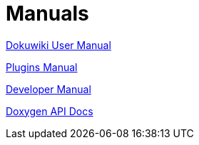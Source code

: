 = Manuals

link:https://opencpn.org/wiki/dokuwiki/doku.php?id=opencpn:manual_basic[Dokuwiki User Manual]

xref:opencpn-plugins::index.adoc[Plugins Manual]

xref:ocpn-dev-manual::intro-AboutThisManual.adoc[Developer Manual]

link:https://opencpn-manuals.github.io/main/api-docs/[Doxygen API Docs]
